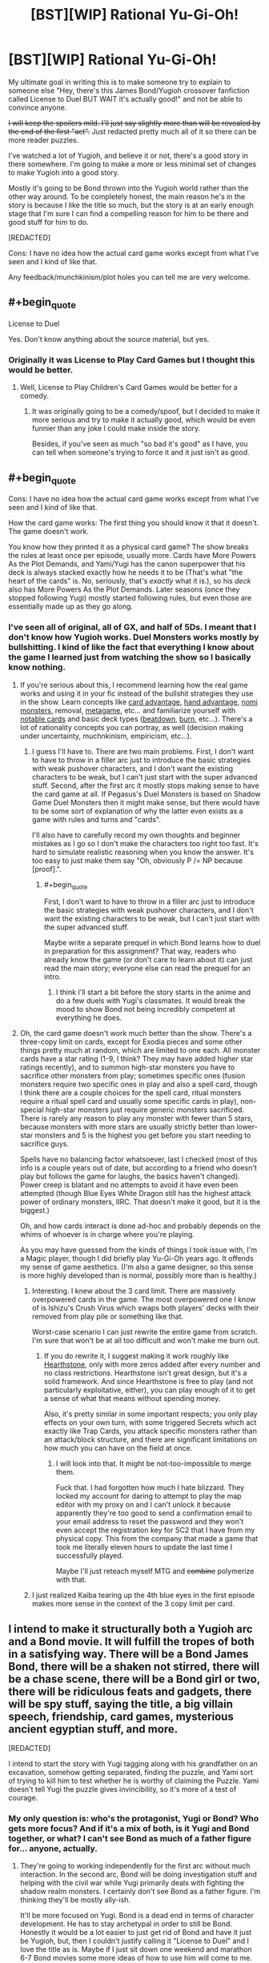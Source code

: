 #+TITLE: [BST][WIP] Rational Yu-Gi-Oh!

* [BST][WIP] Rational Yu-Gi-Oh!
:PROPERTIES:
:Author: TimTravel
:Score: 8
:DateUnix: 1399173596.0
:END:
My ultimate goal in writing this is to make someone try to explain to someone else "Hey, there's this James Bond/Yugioh crossover fanfiction called License to Duel BUT WAIT it's actually good!" and not be able to convince anyone.

+I will keep the spoilers mild. I'll just say slightly more than will be revealed by the end of the first "act".+ Just redacted pretty much all of it so there can be more reader puzzles.

I've watched a lot of Yugioh, and believe it or not, there's a good story in there somewhere. I'm going to make a more or less minimal set of changes to make Yugioh into a good story.

Mostly it's going to be Bond thrown into the Yugioh world rather than the other way around. To be completely honest, the main reason he's in the story is because I like the title so much, but the story is at an early enough stage that I'm sure I can find a compelling reason for him to be there and good stuff for him to do.

[REDACTED]

Cons: I have no idea how the actual card game works except from what I've seen and I kind of like that.

Any feedback/munchkinism/plot holes you can tell me are very welcome.


** #+begin_quote
  License to Duel
#+end_quote

Yes. Don't know anything about the source material, but yes.
:PROPERTIES:
:Score: 8
:DateUnix: 1399176380.0
:END:

*** Originally it was License to Play Card Games but I thought this would be better.
:PROPERTIES:
:Author: TimTravel
:Score: 1
:DateUnix: 1399177813.0
:END:

**** Well, License to Play Children's Card Games would be better for a comedy.
:PROPERTIES:
:Author: Timewinders
:Score: 6
:DateUnix: 1399205616.0
:END:

***** It was originally going to be a comedy/spoof, but I decided to make it more serious and try to make it actually good, which would be even funnier than any joke I could make inside the story.

Besides, if you've seen as much "so bad it's good" as I have, you can tell when someone's trying to force it and it just isn't as good.
:PROPERTIES:
:Author: TimTravel
:Score: 1
:DateUnix: 1399205718.0
:END:


** #+begin_quote
  Cons: I have no idea how the actual card game works except from what I've seen and I kind of like that.
#+end_quote

How the card game works: The first thing you should know it that it doesn't. The game doesn't work.

You know how they printed it as a physical card game? The show breaks the rules at least once per episode, usually more. Cards have More Powers As the Plot Demands, and Yami/Yugi has the canon superpower that his deck is always stacked exactly how he needs it to be (That's what "the heart of the cards" is. No, seriously, that's /exactly/ what it is.), so his /deck/ also has More Powers As the Plot Demands. Later seasons (once they stopped following Yugi) mostly started following rules, but even those are essentially made up as they go along.
:PROPERTIES:
:Author: VorpalAuroch
:Score: 4
:DateUnix: 1399298380.0
:END:

*** I've seen all of original, all of GX, and half of 5Ds. I meant that I don't know how Yugioh works. Duel Monsters works mostly by bullshitting. I kind of like the fact that everything I know about the game I learned just from watching the show so I basically know nothing.
:PROPERTIES:
:Author: TimTravel
:Score: 1
:DateUnix: 1399298506.0
:END:

**** If you're serious about this, I recommend learning how the real game works and using it in your fic instead of the bullshit strategies they use in the show. Learn concepts like [[http://yugioh.wikia.com/wiki/Card_advantage][card advantage]], [[http://yugioh.wikia.com/wiki/Hand_advantage][hand advantage]], [[http://yugioh.wikia.com/wiki/Nomi][nomi monsters]], removal, [[http://www.reddit.com/r/yugioh/comments/1c3tko/all_returning_duelists_a_catch_up_synopsis/][metagame]], etc... and familiarize yourself with [[http://www.pojo.com/Yu-Gi-Oh/COTD/index.shtml][notable cards]] and basic deck types ([[http://yugioh.wikia.com/wiki/Beatdown_Deck][beatdown]], [[http://yugioh.wikia.com/wiki/Burn_Deck][burn]], etc...). There's a lot of rationality concepts you can portray, as well (decision making under uncertainty, muchnkinism, empiricism, etc...).
:PROPERTIES:
:Author: erwgv3g34
:Score: 7
:DateUnix: 1399391235.0
:END:

***** I guess I'll have to. There are two main problems. First, I don't want to have to throw in a filler arc just to introduce the basic strategies with weak pushover characters, and I don't want the existing characters to be weak, but I can't just start with the super advanced stuff. Second, after the first arc it mostly stops making sense to have the card game at all. If Pegasus's Duel Monsters is based on Shadow Game Duel Monsters then it might make sense, but there would have to be some sort of explanation of why the latter even exists as a game with rules and turns and "cards".

I'll also have to carefully record my own thoughts and beginner mistakes as I go so I don't make the characters too right too fast. It's hard to simulate realistic reasoning when you know the answer. It's too easy to just make them say "Oh, obviously P /= NP because [proof].".
:PROPERTIES:
:Author: TimTravel
:Score: 2
:DateUnix: 1399525911.0
:END:

****** #+begin_quote
  First, I don't want to have to throw in a filler arc just to introduce the basic strategies with weak pushover characters, and I don't want the existing characters to be weak, but I can't just start with the super advanced stuff.
#+end_quote

Maybe write a separate prequel in which Bond learns how to duel in preparation for this assignment? That way, readers who already know the game (or don't care to learn about it) can just read the main story; everyone else can read the prequel for an intro.
:PROPERTIES:
:Author: erwgv3g34
:Score: 2
:DateUnix: 1399594587.0
:END:

******* I think I'll start a bit before the story starts in the anime and do a few duels with Yugi's classmates. It would break the mood to show Bond not being incredibly competent at everything he does.
:PROPERTIES:
:Author: TimTravel
:Score: 2
:DateUnix: 1399604814.0
:END:


**** Oh, the card game doesn't work much better than the show. There's a three-copy limit on cards, except for Exodia pieces and some other things pretty much at random, which are limited to one each. All monster cards have a star rating (1-9, I think? They may have added higher star ratings recently), and to summon high-star monsters you have to sacrifice other monsters from play; sometimes specific ones (fusion monsters require two specific ones in play and also a spell card, though I think there are a couple choices for the spell card, ritual monsters require a ritual spell card and usually some specific cards in play), non-special high-star monsters just require generic monsters sacrificed. There is rarely any reason to play any monster with fewer than 5 stars, because monsters with more stars are usually strictly better than lower-star monsters and 5 is the highest you get before you start needing to sacrifice guys.

Spells have no balancing factor whatsoever, last I checked (most of this info is a couple years out of date, but according to a friend who doesn't play but follows the game for laughs, the basics haven't changed). Power creep is blatant and no attempts to avoid it have even been attempted (though Blue Eyes White Dragon still has the highest attack power of ordinary monsters, IIRC. That doesn't make it good, but it is the biggest.)

Oh, and how cards interact is done ad-hoc and probably depends on the whims of whoever is in charge where you're playing.

As you may have guessed from the kinds of things I took issue with, I'm a Magic player, though I did briefly play Yu-Gi-Oh years ago. It offends my sense of game aesthetics. (I'm also a game designer, so this sense is more highly developed than is normal, possibly more than is healthy.)
:PROPERTIES:
:Author: VorpalAuroch
:Score: 3
:DateUnix: 1399695387.0
:END:

***** Interesting. I knew about the 3 card limit. There are massively overpowered cards in the game. The most overpowered one I know of is Ishizu's Crush Virus which swaps both players' decks with their removed from play pile or something like that.

Worst-case scenario I can just rewrite the entire game from scratch. I'm sure that won't be at all too difficult and won't make me burn out.
:PROPERTIES:
:Author: TimTravel
:Score: 1
:DateUnix: 1399695740.0
:END:

****** If you do rewrite it, I suggest making it work roughly like [[http://us.battle.net/hearthstone/en/][Hearthstone]], only with more zeros added after every number and no class restrictions. Hearthstone isn't great design, but it's a solid framework. And since Hearthstone is free to play (and not particularly exploitative, either), you can play enough of it to get a sense of what that means without spending money.

Also, it's pretty similar in some important respects; you only play effects on your own turn, with some triggered Secrets which act exactly like Trap Cards, you attack specific monsters rather than an attack/block structure, and there are significant limitations on how much you can have on the field at once.
:PROPERTIES:
:Author: VorpalAuroch
:Score: 3
:DateUnix: 1399738453.0
:END:

******* I will look into that. It might be not-too-impossible to merge them.

Fuck that. I had forgotten how much I hate blizzard. They locked my account for daring to attempt to play the map editor with my proxy on and I can't unlock it because apparently they're too good to send a confirmation email to your email address to reset the password and they won't even accept the registration key for SC2 that I have from my physical copy. This from the company that made a game that took me literally eleven hours to update the last time I successfully played.

Maybe I'll just reteach myself MTG and +combine+ polymerize with that.
:PROPERTIES:
:Author: TimTravel
:Score: 1
:DateUnix: 1399738636.0
:END:


***** I just realized Kaiba tearing up the 4th blue eyes in the first episode makes more sense in the context of the 3 copy limit per card.
:PROPERTIES:
:Author: TimTravel
:Score: 1
:DateUnix: 1399699924.0
:END:


** I intend to make it structurally both a Yugioh arc and a Bond movie. It will fulfill the tropes of both in a satisfying way. There will be a Bond James Bond, there will be a shaken not stirred, there will be a chase scene, there will be a Bond girl or two, there will be ridiculous feats and gadgets, there will be spy stuff, saying the title, a big villain speech, friendship, card games, mysterious ancient egyptian stuff, and more.

[REDACTED]

I intend to start the story with Yugi tagging along with his grandfather on an excavation, somehow getting separated, finding the puzzle, and Yami sort of trying to kill him to test whether he is worthy of claiming the Puzzle. Yami doesn't tell Yugi the puzzle gives invincibility, so it's more of a test of courage.
:PROPERTIES:
:Author: TimTravel
:Score: 2
:DateUnix: 1399173890.0
:END:

*** My only question is: who's the protagonist, Yugi or Bond? Who gets more focus? And if it's a mix of both, is it Yugi and Bond together, or what? I can't see Bond as much of a father figure for... anyone, actually.
:PROPERTIES:
:Author: AmeteurOpinions
:Score: 3
:DateUnix: 1399229418.0
:END:

**** They're going to working independently for the first arc without much interaction. In the second arc, Bond will be doing investigation stuff and helping with the civil war while Yugi primarily deals with fighting the shadow realm monsters. I certainly don't see Bond as a father figure. I'm thinking they'll be mostly ally-ish.

It'll be more focused on Yugi. Bond is a dead end in terms of character development. He has to stay archetypal in order to still be Bond. Honestly it would be a lot easier to just get rid of Bond and have it just be Yugioh, but, then I couldn't justify calling it "License to Duel" and I love the title as is. Maybe if I just sit down one weekend and marathon 6-7 Bond movies some more ideas of how to use him will come to me.
:PROPERTIES:
:Author: TimTravel
:Score: 2
:DateUnix: 1399230949.0
:END:


** I don't really have any feedback other than that I would read the shit out of this.
:PROPERTIES:
:Author: MrSmiley62
:Score: 2
:DateUnix: 1399175199.0
:END:

*** Thanks! Encouragement helps too.
:PROPERTIES:
:Author: TimTravel
:Score: 2
:DateUnix: 1399175503.0
:END:
